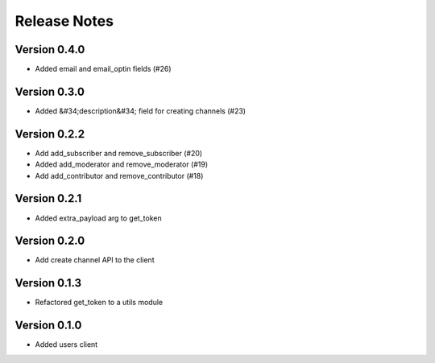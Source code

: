 Release Notes
=============

Version 0.4.0
-------------

- Added email and email_optin fields (#26)

Version 0.3.0
-------------

- Added &#34;description&#34; field for creating channels (#23)

Version 0.2.2
-------------

- Add add_subscriber and remove_subscriber (#20)
- Added add_moderator and remove_moderator (#19)
- Add add_contributor and remove_contributor (#18)

Version 0.2.1
-------------

- Added extra_payload arg to get_token

Version 0.2.0
-------------

- Add create channel API to the client

Version 0.1.3
-------------


- Refactored get_token to a utils module



Version 0.1.0
-------------

- Added users client

